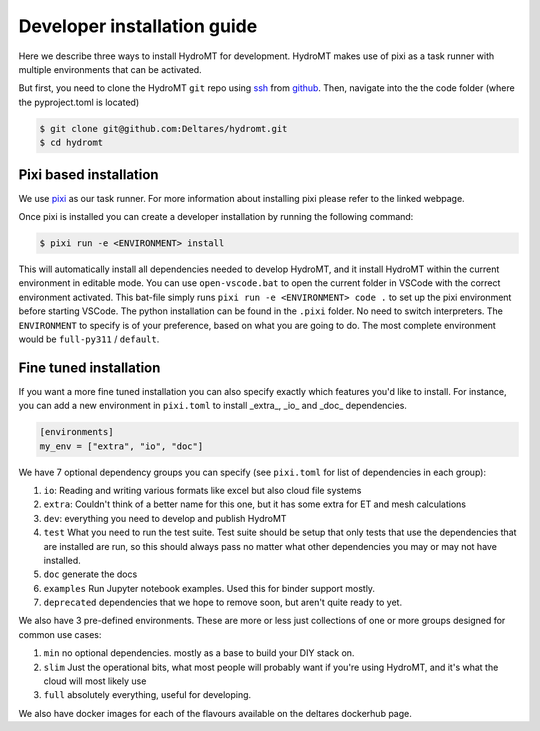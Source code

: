 .. _dev_install:

Developer installation guide
^^^^^^^^^^^^^^^^^^^^^^^^^^^^

Here we describe three ways to install HydroMT for development.
HydroMT makes use of pixi as a task runner with multiple environments that can be activated.

But first, you need to clone the HydroMT ``git`` repo using
`ssh <https://docs.github.com/en/authentication/connecting-to-github-with-ssh/adding-a-new-ssh-key-to-your-github-account>`_
from `github <https://github.com/Deltares/hydromt.git>`_.
Then, navigate into the the code folder (where the pyproject.toml is located)

.. code-block:: console

    $ git clone git@github.com:Deltares/hydromt.git
    $ cd hydromt


Pixi based installation
---------------------------

We use `pixi <https://prefix.dev/docs/pixi/overview>`_ as our task runner. For more information about installing pixi please refer to the linked webpage.

Once pixi is installed you can create a developer installation by running the following command:

.. code-block:: console

    $ pixi run -e <ENVIRONMENT> install

This will automatically install all dependencies needed to develop HydroMT, and it install HydroMT within the current environment in editable mode.
You can use ``open-vscode.bat`` to open the current folder in VSCode with the correct environment activated.
This bat-file simply runs ``pixi run -e <ENVIRONMENT> code .`` to set up the pixi environment before starting VSCode.
The python installation can be found in the ``.pixi`` folder. No need to switch interpreters.
The ``ENVIRONMENT`` to specify is of your preference, based on what you are going to do.
The most complete environment would be ``full-py311`` / ``default``.


Fine tuned installation
-----------------------

If you want a more fine tuned installation you can also specify exactly which features you'd like to install.
For instance, you can add a new environment in ``pixi.toml`` to install _extra_, _io_ and _doc_ dependencies.

.. code-block:: toml

    [environments]
    my_env = ["extra", "io", "doc"]

We have 7 optional dependency groups you can specify (see ``pixi.toml`` for list of dependencies in each group):

1. ``io``: Reading and writing various formats like excel but also cloud file systems
2. ``extra``: Couldn't think of a better name for this one, but it has some extra for ET and mesh calculations
3. ``dev``: everything you need to develop and publish HydroMT
4. ``test`` What you need to run the test suite. Test suite should be setup that only tests that use the dependencies that are installed are run, so this should always pass no matter what other dependencies you may or may not have installed.
5. ``doc`` generate the docs
6. ``examples`` Run Jupyter notebook examples. Used this for binder support mostly.
7. ``deprecated`` dependencies that we hope to remove soon, but aren't quite ready to yet.


We also have 3 pre-defined environments. These are more or less just collections of one or more groups designed for common use cases:

1. ``min`` no optional dependencies. mostly as a base to build your DIY stack on.
2. ``slim`` Just the operational bits, what most people will probably want if you're using HydroMT, and it's what the cloud will most likely use
3. ``full`` absolutely everything, useful for developing.

We also have docker images for each of the flavours available on the deltares dockerhub page.
